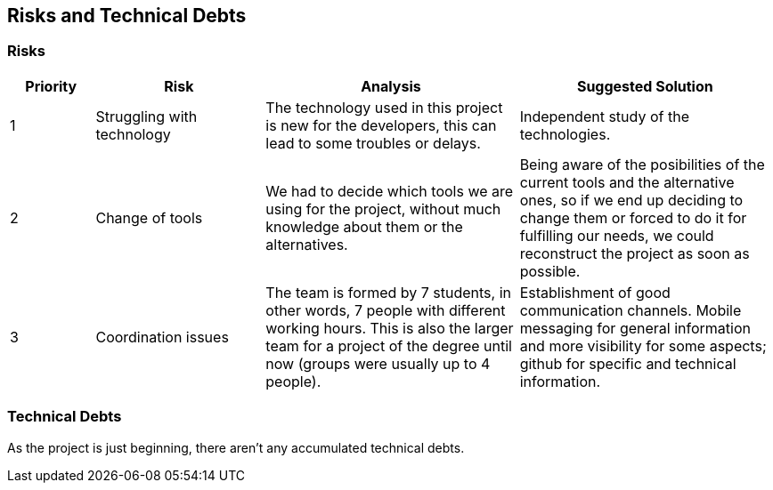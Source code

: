[[section-technical-risks]]
== Risks and Technical Debts

=== Risks

[options="header",cols="1,2,3,3"]
|===
|Priority|Risk|Analysis|Suggested Solution
|1|Struggling with technology|The technology used in this project is new for the developers, this can lead to some troubles or delays.|Independent study of the technologies.
|2|Change of tools|We had to decide which tools we are using for the project, without much knowledge about them or the alternatives.|Being aware of the posibilities of the current tools and the alternative ones, so if we end up deciding to change them or forced to do it for fulfilling our needs, we could reconstruct the project as soon as possible.
|3|Coordination issues|The team is formed by 7 students, in other words, 7 people with different working hours. This is also the larger team for a project of the degree until now (groups were usually up to 4 people).|Establishment of good communication channels. Mobile messaging for general information and more visibility for some aspects; github for specific and technical information.
|===
=== Technical Debts

As the project is just beginning, there aren't any accumulated technical debts.
